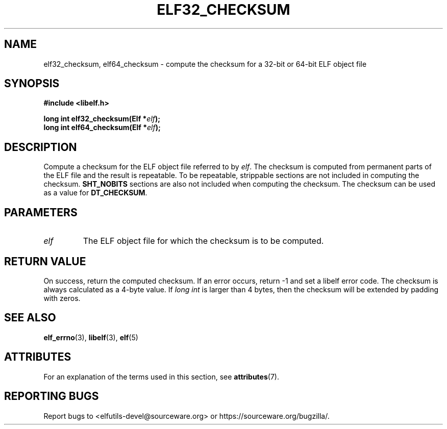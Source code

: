 .TH ELF32_CHECKSUM 3 2024-08-14 "Libelf" "Libelf Programmer's Manual"

.SH NAME
elf32_checksum, elf64_checksum \- compute the checksum for a 32-bit or 64-bit
ELF object file

.SH SYNOPSIS
.nf
.B #include <libelf.h>

.BI "long int elf32_checksum(Elf *" elf ");"
.BI "long int elf64_checksum(Elf *" elf ");"

.SH DESCRIPTION
Compute a checksum for the ELF object file referred to by
.IR elf .
The checksum is computed from permanent parts of the ELF file and
the result is repeatable.  To be repeatable, strippable sections are
not included in computing the checksum.
.B SHT_NOBITS
sections are also not included when computing the checksum.  The checksum
can be used as a value for
.BR DT_CHECKSUM .

.SH PARAMETERS
.TP
.I elf
The ELF object file for which the checksum is to be computed.

.SH RETURN VALUE
On success, return the computed checksum. If an error occurs, return -1
and set a libelf error code.  The checksum is always calculated as a 4-byte
value. If
.I long int
is larger than 4 bytes, then the checksum will be extended by padding
with zeros.

.SH SEE ALSO
.BR elf_errno (3),
.BR libelf (3),
.BR elf (5)

.SH ATTRIBUTES
For an explanation of the terms used in this section, see
.BR attributes (7).
.TS
allbox;
lbx lb lb
l l l.
Interface	Attribute	Value
T{
.na
.nh
.BR elf32_checksum (),
.BR elf64_checksum ()
T}	Thread safety	MT-Safe
.TE

.SH REPORTING BUGS
Report bugs to <elfutils-devel@sourceware.org> or https://sourceware.org/bugzilla/.

